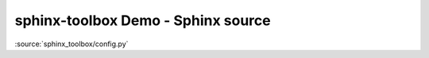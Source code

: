 ============================================
sphinx-toolbox Demo - Sphinx source
============================================

:source:`sphinx_toolbox/config.py`
